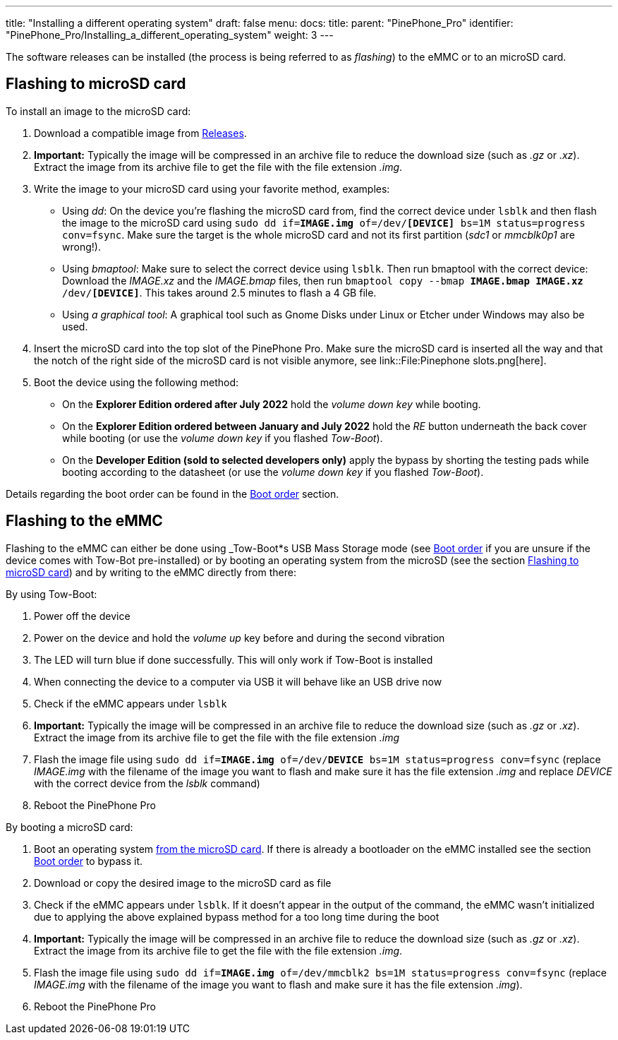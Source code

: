 ---
title: "Installing a different operating system"
draft: false
menu:
  docs:
    title:
    parent: "PinePhone_Pro"
    identifier: "PinePhone_Pro/Installing_a_different_operating_system"
    weight: 3
---

The software releases can be installed (the process is being referred to as _flashing_) to the eMMC or to an microSD card.

== Flashing to microSD card

To install an image to the microSD card:

. Download a compatible image from link:/documentation/PinePhone_Pro/Software/Releases[Releases].
. *Important:* Typically the image will be compressed in an archive file to reduce the download size (such as _.gz_ or _.xz_). Extract the image from its archive file to get the file with the file extension _.img_.
. Write the image to your microSD card using your favorite method, examples:
* Using _dd_: On the device you're flashing the microSD card from, find the correct device under `lsblk` and then flash the image to the microSD card using `sudo dd if=*IMAGE.img* of=/dev/*[DEVICE]* bs=1M status=progress conv=fsync`. Make sure the target is the whole microSD card and not its first partition (_sdc1_ or _mmcblk0p1_ are wrong!).
* Using _bmaptool_: Make sure to select the correct device using `lsblk`. Then run bmaptool with the correct device: Download the _IMAGE.xz_ and the _IMAGE.bmap_ files, then run `bmaptool copy --bmap *IMAGE.bmap* *IMAGE.xz* /dev/*[DEVICE]*`. This takes around 2.5 minutes to flash a 4 GB file.
* Using _a graphical tool_: A graphical tool such as Gnome Disks under Linux or Etcher under Windows may also be used.
. Insert the microSD card into the top slot of the PinePhone Pro. Make sure the microSD card is inserted all the way and that the notch of the right side of the microSD card is not visible anymore, see link::File:Pinephone slots.png[here].
. Boot the device using the following method:
* On the *Explorer Edition ordered after July 2022* hold the _volume down key_ while booting.
* On the *Explorer Edition ordered between January and July 2022* hold the _RE_ button underneath the back cover while booting (or use the _volume down key_ if you flashed _Tow-Boot_).
* On the *Developer Edition (sold to selected developers only)* apply the bypass by shorting the testing pads while booting according to the datasheet (or use the _volume down key_ if you flashed _Tow-Boot_).

Details regarding the boot order can be found in the link:/documentation/PinePhone_Pro/Software/Boot_order/[Boot order] section.

== Flashing to the eMMC

Flashing to the eMMC can either be done using _Tow-Boot*s USB Mass Storage mode (see link:/documentation/PinePhone_Pro/Software/Boot_order/[Boot order] if you are unsure if the device comes with Tow-Bot pre-installed) or by booting an operating system from the microSD (see the section link:/documentation/PinePhone_Pro/_index#Flashing_to_microSD_card[Flashing to microSD card]) and by writing to the eMMC directly from there:

By using Tow-Boot:

. Power off the device
. Power on the device and hold the _volume up_ key before and during the second vibration
. The LED will turn blue if done successfully. This will only work if Tow-Boot is installed
. When connecting the device to a computer via USB it will behave like an USB drive now
. Check if the eMMC appears under `lsblk`
. *Important:* Typically the image will be compressed in an archive file to reduce the download size (such as _.gz_ or _.xz_). Extract the image from its archive file to get the file with the file extension _.img_
. Flash the image file using `sudo dd if=*IMAGE.img* of=/dev/*DEVICE* bs=1M status=progress conv=fsync` (replace _IMAGE.img_ with the filename of the image you want to flash and make sure it has the file extension _.img_ and replace _DEVICE_ with the correct device from the _lsblk_ command)
. Reboot the PinePhone Pro

By booting a microSD card:

. Boot an operating system link:/documentation/PinePhone_Pro/_index#Flashing_to_microSD_card[from the microSD card]. If there is already a bootloader on the eMMC installed see the section link:/documentation/PinePhone_Pro/_index#Boot_order[Boot order] to bypass it.
. Download or copy the desired image to the microSD card as file
. Check if the eMMC appears under `lsblk`. If it doesn't appear in the output of the command, the eMMC wasn't initialized due to applying the above explained bypass method for a too long time during the boot
. *Important:* Typically the image will be compressed in an archive file to reduce the download size (such as _.gz_ or _.xz_). Extract the image from its archive file to get the file with the file extension _.img_.
. Flash the image file using `sudo dd if=*IMAGE.img* of=/dev/mmcblk2 bs=1M status=progress conv=fsync` (replace _IMAGE.img_ with the filename of the image you want to flash and make sure it has the file extension _.img_).
. Reboot the PinePhone Pro

